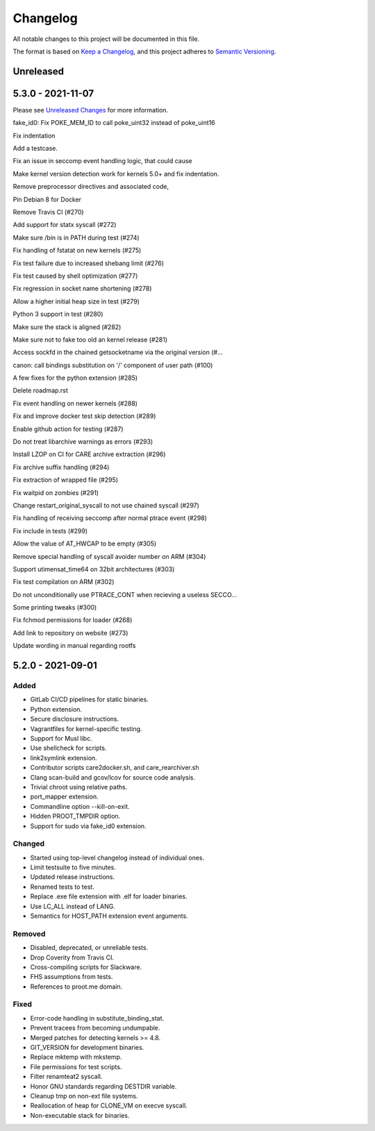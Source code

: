 Changelog
=========

All notable changes to this project will be documented in this file.

The format is based on `Keep a Changelog`_, and this project adheres to
`Semantic Versioning`_.

Unreleased
----------

5.3.0 - 2021-11-07
------------------

Please see `Unreleased Changes`_ for more information.

fake_id0: Fix POKE_MEM_ID to call poke_uint32 instead of poke_uint16

Fix indentation

Add a testcase.

Fix an issue in seccomp event handling logic, that could cause

Make kernel version detection work for kernels 5.0+ and fix indentation.

Remove preprocessor directives and associated code,

Pin Debian 8 for Docker

Remove Travis CI (#270)

Add support for statx syscall (#272)

Make sure /bin is in PATH during test (#274)

Fix handling of fstatat on new kernels (#275)

Fix test failure due to increased shebang limit (#276)

Fix test caused by shell optimization (#277)

Fix regression in socket name shortening (#278)

Allow a higher initial heap size in test (#279)

Python 3 support in test (#280)

Make sure the stack is aligned (#282)

Make sure not to fake too old an kernel release (#281)

Access sockfd in the chained getsocketname via the original version (#…

canon: call bindings substitution on '/' component of user path (#100)

A few fixes for the python extension (#285)

Delete roadmap.rst

Fix event handling on newer kernels (#288)

Fix and improve docker test skip detection (#289)

Enable github action for testing (#287)

Do not treat libarchive warnings as errors (#293)

Install LZOP on CI for CARE archive extraction (#296)

Fix archive suffix handling (#294)

Fix extraction of wrapped file (#295)

Fix waitpid on zombies (#291)

Change restart_original_syscall to not use chained syscall (#297)

Fix handling of receiving seccomp after normal ptrace event (#298)

Fix include in tests (#299)

Allow the value of AT_HWCAP to be empty (#305)

Remove special handling of syscall avoider number on ARM (#304)

Support utimensat_time64 on 32bit architectures (#303)

Fix test compilation on ARM (#302)

Do not unconditionally use PTRACE_CONT when recieving a useless SECCO…

Some printing tweaks (#300)

Fix fchmod permissions for loader (#268)

Add link to repository on website (#273)

Update wording in manual regarding rootfs

5.2.0 - 2021-09-01
------------------

Added
~~~~~

-  GitLab CI/CD pipelines for static binaries.

-  Python extension.

-  Secure disclosure instructions.

-  Vagrantfiles for kernel-specific testing.

-  Support for Musl libc.

-  Use shellcheck for scripts.

-  link2symlink extension.

-  Contributor scripts care2docker.sh, and care_rearchiver.sh

-  Clang scan-build and gcov/lcov for source code analysis.

-  Trivial chroot using relative paths.

-  port_mapper extension.

-  Commandline option --kill-on-exit.

-  Hidden PROOT_TMPDIR option.

-  Support for sudo via fake_id0 extension.

Changed
~~~~~~~

-  Started using top-level changelog instead of individual ones.

-  Limit testsuite to five minutes.

-  Updated release instructions.

-  Renamed tests to test.

-  Replace .exe file extension with .elf for loader binaries.

-  Use LC_ALL instead of LANG.

-  Semantics for HOST_PATH extension event arguments.

Removed
~~~~~~~

-  Disabled, deprecated, or unreliable tests.

-  Drop Coverity from Travis CI.

-  Cross-compiling scripts for Slackware.

-  FHS assumptions from tests.

-  References to proot.me domain.

Fixed
~~~~~

-  Error-code handling in substitute_binding_stat.

-  Prevent tracees from becoming undumpable.

-  Merged patches for detecting kernels >= 4.8.

-  GIT_VERSION for development binaries.

-  Replace mktemp with mkstemp.

-  File permissions for test scripts.

-  Filter renamteat2 syscall.

-  Honor GNU standards regarding DESTDIR variable.

-  Cleanup tmp on non-ext file systems.

-  Reallocation of heap for CLONE_VM on execve syscall.

-  Non-executable stack for binaries.

.. _Unreleased Changes: https://github.com/proot-me/proot/compare/v5.2.0...master
.. _Keep a Changelog: https://keepachangelog.com/en/1.0.0
.. _Semantic Versioning: https://semver.org/spec/v2.0.0.html
